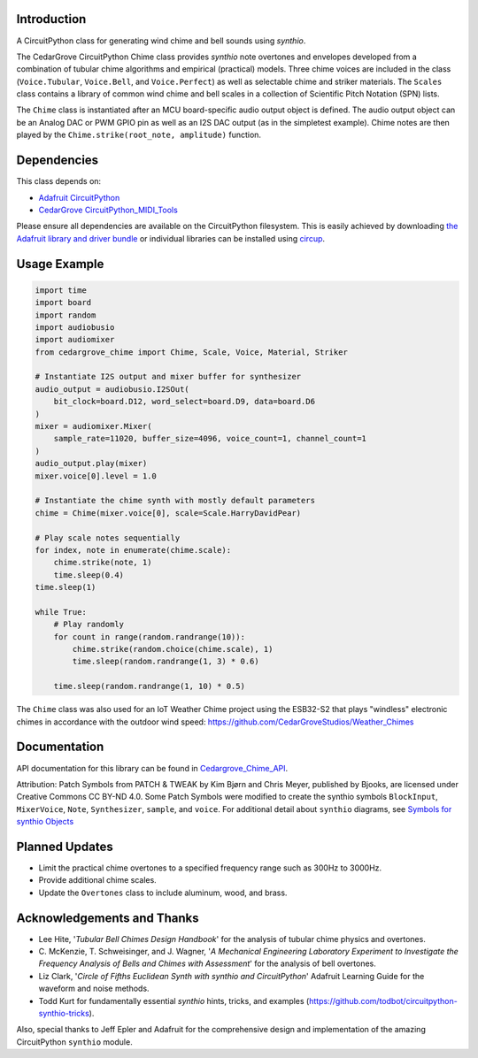 Introduction
------------

.. image:: https://img.shields.io/discord/327254708534116352.svg
    :target: https://adafru.it/discord
    :alt: Discord

.. image:: https://github.com/CedarGroveStudios/CircuitPython_Chime/workflows/Build%20CI/badge.svg
    :target: https://github.com/CedarGroveStudios/CircuitPython_Chime/actions
    :alt: Build Status

.. image:: https://img.shields.io/badge/code%20style-black-000000.svg
    :target: https://github.com/psf/black
    :alt: Code Style: Black

A CircuitPython class for generating wind chime and bell sounds using `synthio`.

The CedarGrove CircuitPython Chime class provides `synthio` note overtones and envelopes developed from
a combination of tubular chime algorithms and empirical (practical) models. Three chime voices are included
in the class (``Voice.Tubular``, ``Voice.Bell``, and ``Voice.Perfect``) as well as selectable chime
and striker materials. The ``Scales`` class contains a library of common wind chime and bell scales
in a collection of Scientific Pitch Notation (SPN) lists.

The ``Chime`` class is instantiated after an MCU board-specific audio output object is defined. The
audio output object can be an Analog DAC or PWM GPIO pin as well as an I2S DAC output (as in the
simpletest example). Chime notes are then played by the ``Chime.strike(root_note, amplitude)`` function.


Dependencies
------------
This class depends on:

* `Adafruit CircuitPython <https://github.com/adafruit/circuitpython>`_
* `CedarGrove CircuitPython_MIDI_Tools <https://github.com/CedarGroveStudios/CircuitPython_MIDI_Tools>`_

Please ensure all dependencies are available on the CircuitPython filesystem.
This is easily achieved by downloading
`the Adafruit library and driver bundle <https://circuitpython.org/libraries>`_
or individual libraries can be installed using
`circup <https://github.com/adafruit/circup>`_.

Usage Example
-------------

.. code-block:: python

    import time
    import board
    import random
    import audiobusio
    import audiomixer
    from cedargrove_chime import Chime, Scale, Voice, Material, Striker

    # Instantiate I2S output and mixer buffer for synthesizer
    audio_output = audiobusio.I2SOut(
        bit_clock=board.D12, word_select=board.D9, data=board.D6
    )
    mixer = audiomixer.Mixer(
        sample_rate=11020, buffer_size=4096, voice_count=1, channel_count=1
    )
    audio_output.play(mixer)
    mixer.voice[0].level = 1.0

    # Instantiate the chime synth with mostly default parameters
    chime = Chime(mixer.voice[0], scale=Scale.HarryDavidPear)

    # Play scale notes sequentially
    for index, note in enumerate(chime.scale):
        chime.strike(note, 1)
        time.sleep(0.4)
    time.sleep(1)

    while True:
        # Play randomly
        for count in range(random.randrange(10)):
            chime.strike(random.choice(chime.scale), 1)
            time.sleep(random.randrange(1, 3) * 0.6)

        time.sleep(random.randrange(1, 10) * 0.5)

The ``Chime`` class was also used for an IoT Weather Chime project using the ESB32-S2 that plays "windless" electronic chimes in accordance with the outdoor wind speed: https://github.com/CedarGroveStudios/Weather_Chimes

Documentation
-------------
API documentation for this library can be found in `Cedargrove_Chime_API <https://github.com/CedarGroveStudios/CircuitPython_Chime/blob/main/media/pseudo_rtd_cedargrove_chime.pdf>`_.

.. image:: https://github.com/CedarGroveStudios/CircuitPython_Chime/blob/main/media/chime_api_page3.png

.. image:: https://github.com/CedarGroveStudios/CircuitPython_Chime/blob/main/media/chime_initalize.png

.. image:: https://github.com/CedarGroveStudios/CircuitPython_Chime/blob/main/media/chime_strike.png

Attribution: Patch Symbols from PATCH & TWEAK by Kim Bjørn and Chris Meyer, published by Bjooks, are licensed under Creative Commons CC BY-ND 4.0.
Some Patch Symbols were modified to create the synthio symbols ``BlockInput``, ``MixerVoice``, ``Note``, ``Synthesizer``, ``sample``, and ``voice``.
For additional detail about ``synthio`` diagrams, see `Symbols for synthio Objects <https://adafruit-playground.com/u/CGrover/pages/symbols-for-synthio-objects>`_

Planned Updates
---------------
* Limit the practical chime overtones to a specified frequency range such as 300Hz to 3000Hz.
* Provide additional chime scales.
* Update the ``Overtones`` class to include aluminum, wood, and brass.

Acknowledgements and Thanks
---------------------------
* Lee Hite, '`Tubular Bell Chimes Design Handbook`' for the analysis of tubular chime physics and overtones.
* C. McKenzie, T. Schweisinger, and J. Wagner, '`A Mechanical Engineering Laboratory Experiment
  to Investigate the Frequency Analysis of Bells and Chimes with Assessment`' for the analysis
  of bell overtones.
* Liz Clark, '`Circle of Fifths Euclidean Synth with synthio and CircuitPython`' Adafruit Learning Guide
  for the waveform and noise methods.
* Todd Kurt for fundamentally essential `synthio` hints, tricks, and examples
  (https://github.com/todbot/circuitpython-synthio-tricks).

Also, special thanks to Jeff Epler and Adafruit for the comprehensive design and implementation
of the amazing CircuitPython ``synthio`` module.

